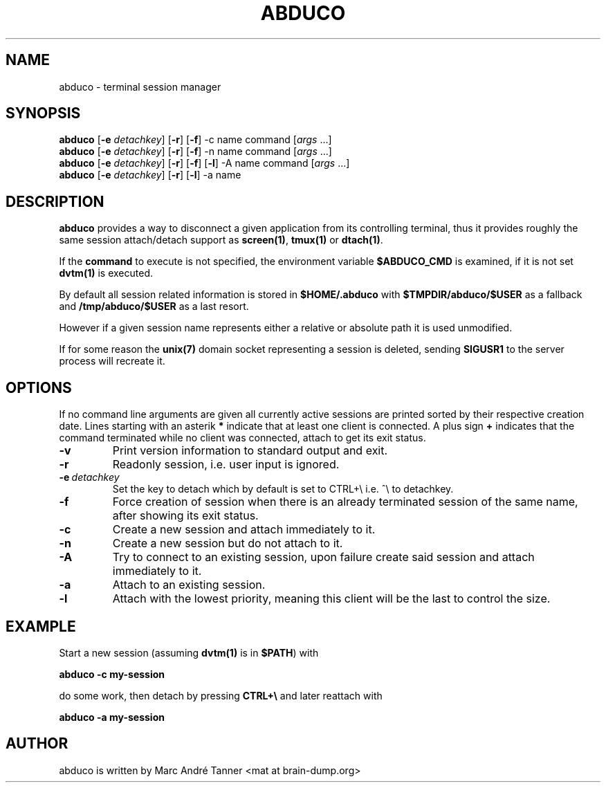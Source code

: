 .TH ABDUCO 1 abduco\-VERSION
.nh
.SH NAME
abduco - terminal session manager
.SH SYNOPSIS
.B abduco
.RB [ \-e
.IR detachkey ]
.RB [ \-r ]
.RB [ \-f ]
.RB \-c
.RB name
.RB command
.RI [ args \ ... "" ]
.br
.B abduco
.RB [ \-e
.IR detachkey ]
.RB [ \-r ]
.RB [ \-f ]
.RB \-n
.RB name
.RB command
.RI [ args \ ... "" ]
.br
.B abduco
.RB [ \-e
.IR detachkey ]
.RB [ \-r ]
.RB [ \-f ]
.RB [ \-l ]
.RB \-A
.RB name
.RB command
.RI [ args \ ... "" ]
.br
.B abduco
.RB [ \-e
.IR detachkey ]
.RB [ \-r ]
.RB [ \-l ]
.RB \-a
.RB name
.br
.SH DESCRIPTION
.B abduco
provides a way to disconnect a given application from its controlling
terminal, thus it provides roughly the same session attach/detach support as
.BR screen(1) , " tmux(1)" " or" " dtach(1)".

If the
.BR command
to execute is not specified, the environment variable
.BR $ABDUCO_CMD
is examined, if it is not set
.BR dvtm(1)
is executed.

By default all session related information is stored in
.B $HOME/.abduco
with
.BR $TMPDIR/abduco/$USER
as a fallback and
.BR /tmp/abduco/$USER
as a last resort.

However if a given session name represents either a relative or absolute path
it is used unmodified.

If for some reason the
.BR unix(7)
domain socket representing a session is deleted, sending
.BR SIGUSR1
to the server process will recreate it.
.SH OPTIONS
If no command line arguments are given all currently active sessions are
printed sorted by their respective creation date. Lines starting with an
asterik
.BR *
indicate that at least one client is connected.
A plus sign
.BR +
indicates that the command terminated while no client was connected, attach
to get its exit status.
.TP
.B \-v
Print version information to standard output and exit.
.TP
.B \-r
Readonly session, i.e. user input is ignored.
.TP
.BI \-e \ detachkey
Set the key to detach which by default is set to CTRL+\\ i.e. ^\\ to detachkey.
.TP
.BI \-f
Force creation of session when there is an already terminated session of the same name,
after showing its exit status.
.TP
.BI \-c
Create a new session and attach immediately to it.
.TP
.BI \-n
Create a new session but do not attach to it.
.TP
.BI \-A
Try to connect to an existing session, upon failure create said session and attach immediately to it.
.TP
.BI \-a
Attach to an existing session.
.TP
.BI \-l
Attach with the lowest priority, meaning this client will be the last to control the size.
.SH EXAMPLE
Start a new session (assuming
.BR dvtm(1)
is in
.BR $PATH )
with
.nf

.B abduco -c my-session

.fi
do some work, then detach by pressing
.B CTRL+\e
and later reattach with
.nf

.B abduco -a my-session

.fi
.SH AUTHOR
abduco is written by Marc André Tanner <mat at brain-dump.org>
